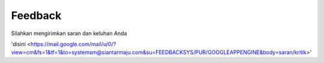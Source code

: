 Feedback
###########

Silahkan mengirimkan saran dan keluhan Anda 

'disini <https://mail.google.com/mail/u/0/?view=cm&fs=1&tf=1&to=systemsm@siantarmaju.com&su=FEEDBACKSYS/PUR/GOOGLEAPPENGINE&body=saran/kritik>'
